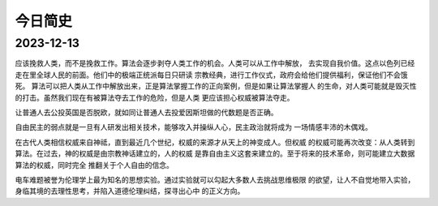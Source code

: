 今日简史
^^^^^^^^^^^^^^^

2023-12-13
==================
应该挽救人类，而不是挽救工作。算法会逐步剥夺人类工作的机会。人类可以从工作中解放，
去实现自我价值。这点以色列已经走在里全球人民的前面。他们中的极端正统派每日只研读
宗教经典，进行工作仪式，政府会给他们提供福利，保证他们不会饿死。
算法可以把人类从工作中解放出来，正是算法掌握工作的正向案例，但是如果让算法掌握人
的生命，对人类可能就是毁灭性的打击。虽然我们现在有被算法夺去工作的危险，但是人类
更应该担心权威被算法夺走。

让普通人去公投英国是否脱欧，就如同让普通人去投爱因斯坦做的代数题是否正确。

自由民主的弱点就是一旦有人研发出相关技术，能够攻入并操纵人心，民主政治就将成为
一场情感丰沛的木偶戏。

在古代人类相信权威来自神祗，直到最近几个世纪，权威的来源才从天上的神变成人。但权威
的权威可能再次改变：从人类转到算法。在过去，神的权威是由宗教神话建立的，人的权威
是靠自由主义这套来建立的。至于将来的技术革命，则可能建立大数据算法的权威，同时完全
推翻关于个人自由的信念。

电车难题被誉为伦理学上最为知名的思想实验。通过实验就可以勾起大多数人去挑战思维极限
的欲望，让人不自觉地带入实验，身临其境的去理性思考，并陷入道德伦理纠结，探寻出心中
的正义方向。
